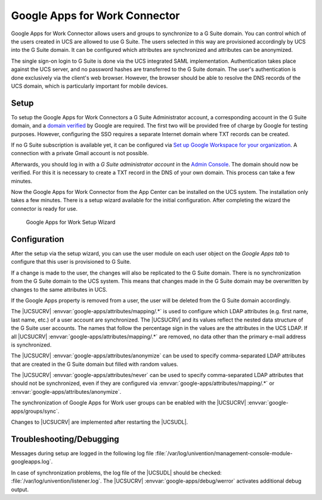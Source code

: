 .. _idmcloud-gsuite:

Google Apps for Work Connector
==============================

Google Apps for Work Connector allows users and groups to synchronize to a G
Suite domain. You can control which of the users created in UCS are allowed to
use G Suite. The users selected in this way are provisioned accordingly by UCS
into the G Suite domain. It can be configured which attributes are synchronized
and attributes can be anonymized.

The single sign-on login to G Suite is done via the UCS integrated SAML
implementation. Authentication takes place against the UCS server, and no
password hashes are transferred to the G Suite domain. The user's authentication
is done exclusively via the client's web browser. However, the browser should
be able to resolve the DNS records of the UCS domain, which is particularly
important for mobile devices.

.. _idmcloud-gsuite-setup:

Setup
-----

To setup the Google Apps for Work Connectors a G Suite Administrator account, a
corresponding account in the G Suite domain, and a `domain verified
<https://support.google.com/a/topic/9196?hl=en>`_ by Google are required. The
first two will be provided free of charge by Google for testing purposes.
However, configuring the SSO requires a separate Internet domain where TXT
records can be created.

If no G Suite subscription is available yet, it can be configured via `Set up
Google Workspace for your organization <https://support.google.com/a/answer/6365252>`_.
A connection with a private Gmail account is not possible.

Afterwards, you should log in with a *G Suite administrator account* in the
`Admin Console <https://admin.google.com/>`_. The domain should now be verified.
For this it is necessary to create a TXT record in the DNS of your own domain.
This process can take a few minutes.

Now the Google Apps for Work Connector from the App Center can be installed on
the UCS system. The installation only takes a few minutes. There is a setup
wizard available for the initial configuration. After completing the wizard the
connector is ready for use.

.. _idmcloud-gsuite-wizard:

.. figure:: /images/google_wizard1.*
   :alt: Google Apps for Work Setup Wizard

   Google Apps for Work Setup Wizard

.. _idmcloud-gsuite-config:

Configuration
-------------

After the setup via the setup wizard, you can use the user module on each user
object on the *Google Apps tab* to configure that this user is provisioned to G
Suite.

If a change is made to the user, the changes will also be replicated to the G
Suite domain. There is no synchronization from the G Suite domain to the UCS
system. This means that changes made in the G Suite domain may be overwritten by
changes to the same attributes in UCS.

If the Google Apps property is removed from a user, the user will be deleted
from the G Suite domain accordingly.

The |UCSUCRV| :envvar:`google-apps/attributes/mapping/.*` is used to configure
which LDAP attributes (e.g. first name, last name, etc.) of a user account are
synchronized. The |UCSUCRV| and its values reflect the nested data structure of
the G Suite user accounts. The names that follow the percentage sign in the
values are the attributes in the UCS LDAP. If all |UCSUCRV|
:envvar:`google-apps/attributes/mapping/.*` are removed, no data other than the
primary e-mail address is synchronized.

The |UCSUCRV| :envvar:`google-apps/attributes/anonymize` can be used to specify
comma-separated LDAP attributes that are created in the G Suite domain but
filled with random values.

The |UCSUCRV| :envvar:`google-apps/attributes/never` can be used to specify
comma-separated LDAP attributes that should not be synchronized, even if they
are configured via :envvar:`google-apps/attributes/mapping/.*` or
:envvar:`google-apps/attributes/anonymize`.

The synchronization of Google Apps for Work user groups can be enabled with the
|UCSUCRV| :envvar:`google-apps/groups/sync`.

Changes to |UCSUCRV| are implemented after restarting the |UCSUDL|.

.. _idmcloud-gsuite-debug:

Troubleshooting/Debugging
-------------------------

Messages during setup are logged in the following log file
:file:`/var/log/univention/management-console-module-googleapps.log`.

In case of synchronization problems, the log file of the |UCSUDL| should be
checked: :file:`/var/log/univention/listener.log`. The |UCSUCRV|
:envvar:`google-apps/debug/werror` activates additional debug output.
